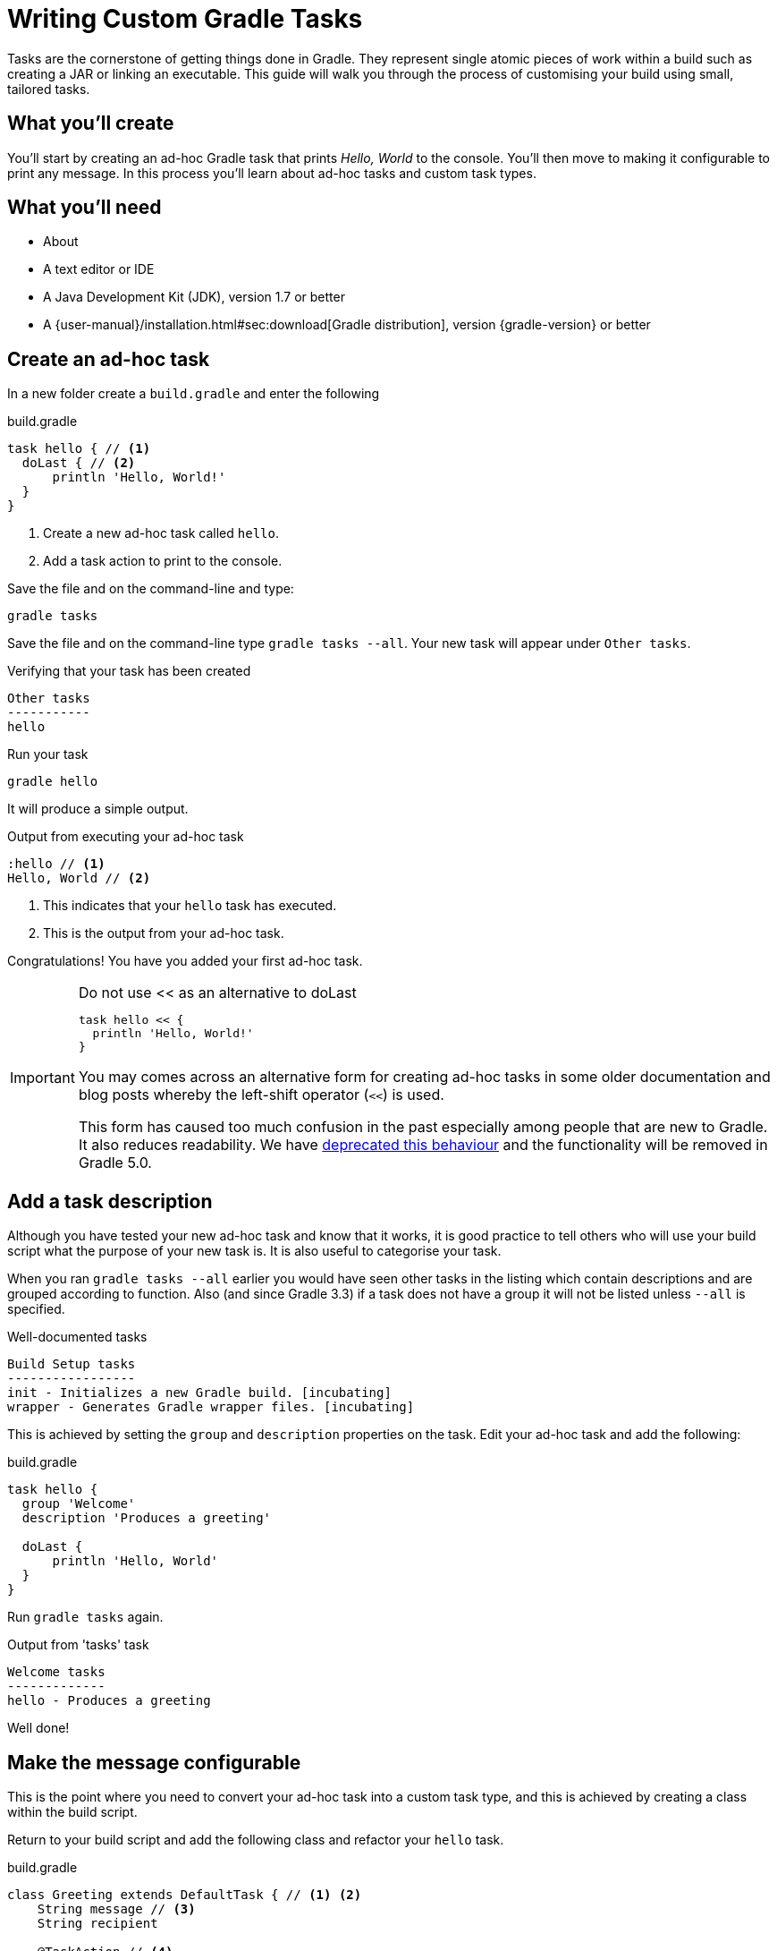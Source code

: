 = Writing Custom Gradle Tasks

Tasks are the cornerstone of getting things done in Gradle. They represent single atomic pieces of work within a build such as creating a JAR or linking an executable. This guide will walk you through the process of customising your build using small, tailored tasks.

== What you'll create

You'll start by creating an ad-hoc Gradle task that prints _Hello, World_ to the console. You'll then move to making it configurable to print any message. In this process you'll learn about ad-hoc tasks and custom task types.

== What you’ll need

* About +++<span class="time-to-complete-text"></span>+++
* A text editor or IDE
* A Java Development Kit (JDK), version 1.7 or better
* A {user-manual}/installation.html#sec:download[Gradle distribution], version {gradle-version} or better

== Create an ad-hoc task

In a new folder create a `build.gradle` and enter the following

.build.gradle
[source,groovy]
----
task hello { // <1>
  doLast { // <2>
      println 'Hello, World!'
  }
}
----
<1> Create a new ad-hoc task called `hello`.
<2> Add a task action to print to the console.

Save the file and on the command-line and type:

[listing]
----
gradle tasks
----

Save the file and on the command-line type `gradle tasks --all`. Your new task will appear under `Other tasks`.

.Verifying that your task has been created
[listing]
----
Other tasks
-----------
hello
----

Run your task

[listing]
----
gradle hello
----

It will produce a simple output.

.Output from executing your ad-hoc task
[listing]
----
:hello // <1>
Hello, World // <2>
----
<1> This indicates that your `hello` task has executed.
<2> This is the output from your ad-hoc task.

Congratulations! You have you added your first ad-hoc task.

.Do not use << as an alternative to doLast
[IMPORTANT]
====
[source,groovy]
----
task hello << {
  println 'Hello, World!'
}
----

You may comes across an alternative form for creating ad-hoc tasks in some older documentation and blog posts whereby the left-shift operator (`<<`) is used.

This form has caused too much confusion in the past especially among people that are new to Gradle. It also reduces readability. We have https://docs.gradle.org/3.2/release-notes#the-left-shift-operator-on-the-task-interface[deprecated this behaviour] and the functionality will be removed in Gradle 5.0.
====

== Add a task description

Although you have tested your new ad-hoc task and know that it works, it is good practice to tell others who will use your build script what the purpose of your new task is. It is also useful to categorise your task.

When you ran `gradle tasks --all` earlier you would have seen other tasks in the listing which contain descriptions and are grouped according to function. Also (and since Gradle 3.3) if a task does not have a group it will not be listed unless `--all` is specified.

.Well-documented tasks
[listing]
----
Build Setup tasks
-----------------
init - Initializes a new Gradle build. [incubating]
wrapper - Generates Gradle wrapper files. [incubating]
----

This is achieved by setting the `group` and `description` properties on the task.  Edit your ad-hoc task and add the following:

.build.gradle
[source,groovy]
----
task hello {
  group 'Welcome'
  description 'Produces a greeting'

  doLast {
      println 'Hello, World'
  }
}
----

Run `gradle tasks` again.

.Output from 'tasks' task
[listing]
----
Welcome tasks
-------------
hello - Produces a greeting
----

Well done!

== Make the message configurable

This is the point where you need to convert your ad-hoc task into a custom task type, and this is achieved by creating a class within the build script.

Return to your build script and add the following class and refactor your `hello` task.

.build.gradle
[source,groovy]
----
class Greeting extends DefaultTask { // <1> <2>
    String message // <3>
    String recipient

    @TaskAction // <4>
    void sayGreeting() {
        println "${message}, ${recipient}!" // <5>
    }
}

task hello ( type : Greeting ) { // <6>
    group 'Welcome'
    description 'Produces a world greeting'
    message 'Hello' // <7>
    recipient 'World'
}
----
<1> As the build DSL in a `build.gradle` file is a Groovy-base DSL, the class will be a Groovy class.
<2> Although other task classes from the Gradle API can be used in specific circumstances, extending {javadoc}/org/gradle/api/DefaultTask.html[DefaultTask] is the most common scenario.
<3> Adding `message` and `recipient` properties allow instances of this custom task type to be configurable
<4> Annotate the default task action.
<5> Print the message using a standard Groovy interpolated string.
<6> Specify the task type by referencing the class type `Greeting` you have added above.
<7> Configure the message and the recipient.

Test your modification.

[listing]
----
gradle hello
----

You should see the same output

.Output after conversion to a custom task type
[listing]
----
:hello
Hello, World!
----

Now that you have the custom task type, you can add additional tasks. Add a German version of the greeting by just creating an additional task.

.Adding a second task
[source,groovy]
----
task gutenTag( type : Greeting ) {
    group 'Welcome'
    description 'Produces a German greeting'
    message 'Guten Tag'
    recipient 'Welt'
}
----

NOTE: No assignment is required during configuration as Gradle decorates the properties to allow for a more declarative DSL.

Run `gradle tasks` again to verify that the new task has been added.

.Output of 'gradle tasks' after adding second task.
[listing]
----
Welcome tasks
-------------
hello - Produces a greeting
gutenTag - Produces a German greeting
----

Finally, run the new task by doing `gradle gutenTag`

.Output of your second task.
[listing]
----
:gutenTag
Guten Tag, Welt!
----

== Summary

That's it! You've worked through the steps necessary to create a custom Gradle Task. You should now have learned how to

* Create an ad-hoc task and add an action using `doLast`.
* Document a task.
* Convert an ad-hoc task to a custom Gradle task type and creating task instances.
* Using `@TaskAction` to set a default action for a task type.

== Next steps

// TODO: This should point to a GS guide on organizing build logic (gradle/guides#45)
* Having classes in a build script will soon lead to a messy and potentially unmaintainable build script. Learn how to {user-manual}organizing_build_logic.html[organize your build logic].
* Read more about https://docs.gradle.org/current/userguide/tutorial_using_tasks.html[using tasks], and {language-reference}org.gradle.api.Task.html[predefined tasks and task types]

== Help improve this guide

Have feedback or a question? Found a typo? Like all Gradle guides, help is just a GitHub Issue away. Please add an issue or pull request to the https://github.com/{repo-path}/[{repo-path}] and we'll get back to you.
